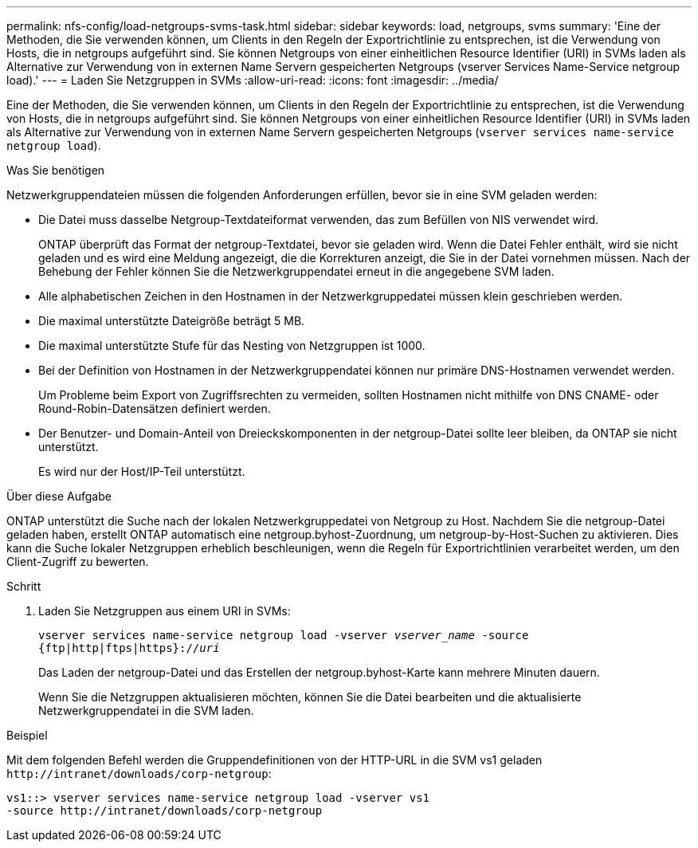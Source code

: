 ---
permalink: nfs-config/load-netgroups-svms-task.html 
sidebar: sidebar 
keywords: load, netgroups, svms 
summary: 'Eine der Methoden, die Sie verwenden können, um Clients in den Regeln der Exportrichtlinie zu entsprechen, ist die Verwendung von Hosts, die in netgroups aufgeführt sind. Sie können Netgroups von einer einheitlichen Resource Identifier (URI) in SVMs laden als Alternative zur Verwendung von in externen Name Servern gespeicherten Netgroups (vserver Services Name-Service netgroup load).' 
---
= Laden Sie Netzgruppen in SVMs
:allow-uri-read: 
:icons: font
:imagesdir: ../media/


[role="lead"]
Eine der Methoden, die Sie verwenden können, um Clients in den Regeln der Exportrichtlinie zu entsprechen, ist die Verwendung von Hosts, die in netgroups aufgeführt sind. Sie können Netgroups von einer einheitlichen Resource Identifier (URI) in SVMs laden als Alternative zur Verwendung von in externen Name Servern gespeicherten Netgroups (`vserver services name-service netgroup load`).

.Was Sie benötigen
Netzwerkgruppendateien müssen die folgenden Anforderungen erfüllen, bevor sie in eine SVM geladen werden:

* Die Datei muss dasselbe Netgroup-Textdateiformat verwenden, das zum Befüllen von NIS verwendet wird.
+
ONTAP überprüft das Format der netgroup-Textdatei, bevor sie geladen wird. Wenn die Datei Fehler enthält, wird sie nicht geladen und es wird eine Meldung angezeigt, die die Korrekturen anzeigt, die Sie in der Datei vornehmen müssen. Nach der Behebung der Fehler können Sie die Netzwerkgruppendatei erneut in die angegebene SVM laden.

* Alle alphabetischen Zeichen in den Hostnamen in der Netzwerkgruppedatei müssen klein geschrieben werden.
* Die maximal unterstützte Dateigröße beträgt 5 MB.
* Die maximal unterstützte Stufe für das Nesting von Netzgruppen ist 1000.
* Bei der Definition von Hostnamen in der Netzwerkgruppendatei können nur primäre DNS-Hostnamen verwendet werden.
+
Um Probleme beim Export von Zugriffsrechten zu vermeiden, sollten Hostnamen nicht mithilfe von DNS CNAME- oder Round-Robin-Datensätzen definiert werden.

* Der Benutzer- und Domain-Anteil von Dreieckskomponenten in der netgroup-Datei sollte leer bleiben, da ONTAP sie nicht unterstützt.
+
Es wird nur der Host/IP-Teil unterstützt.



.Über diese Aufgabe
ONTAP unterstützt die Suche nach der lokalen Netzwerkgruppedatei von Netgroup zu Host. Nachdem Sie die netgroup-Datei geladen haben, erstellt ONTAP automatisch eine netgroup.byhost-Zuordnung, um netgroup-by-Host-Suchen zu aktivieren. Dies kann die Suche lokaler Netzgruppen erheblich beschleunigen, wenn die Regeln für Exportrichtlinien verarbeitet werden, um den Client-Zugriff zu bewerten.

.Schritt
. Laden Sie Netzgruppen aus einem URI in SVMs:
+
`vserver services name-service netgroup load -vserver _vserver_name_ -source {ftp|http|ftps|https}://_uri_`

+
Das Laden der netgroup-Datei und das Erstellen der netgroup.byhost-Karte kann mehrere Minuten dauern.

+
Wenn Sie die Netzgruppen aktualisieren möchten, können Sie die Datei bearbeiten und die aktualisierte Netzwerkgruppendatei in die SVM laden.



.Beispiel
Mit dem folgenden Befehl werden die Gruppendefinitionen von der HTTP-URL in die SVM vs1 geladen `+http://intranet/downloads/corp-netgroup+`:

[listing]
----
vs1::> vserver services name-service netgroup load -vserver vs1
-source http://intranet/downloads/corp-netgroup
----
